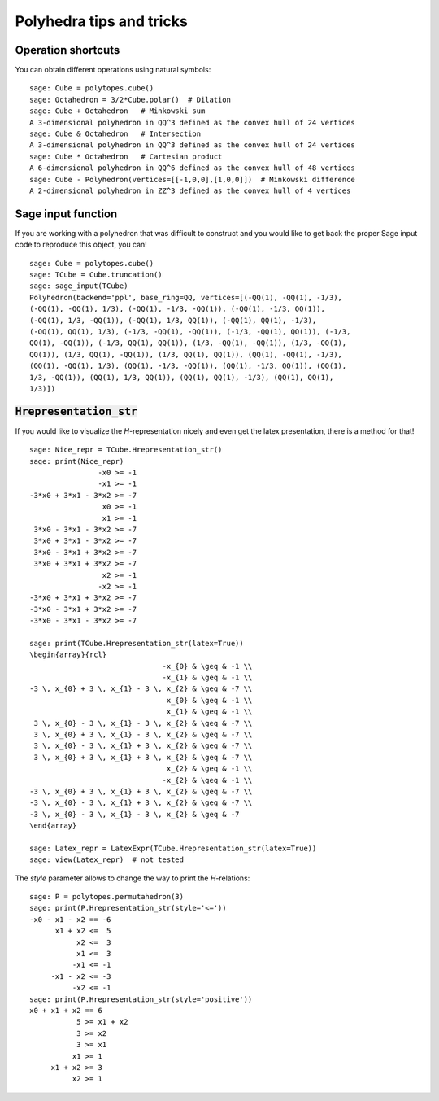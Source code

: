.. -*- coding: utf-8 -*-

.. linkall

.. _tips:

=========================
Polyhedra tips and tricks
=========================

.. MODULEAUTHOR:: Jean-Philippe Labbé <labbe@math.fu-berlin.de>


Operation shortcuts
=================================================

You can obtain different operations using natural symbols:

::

    sage: Cube = polytopes.cube()
    sage: Octahedron = 3/2*Cube.polar()  # Dilation
    sage: Cube + Octahedron   # Minkowski sum
    A 3-dimensional polyhedron in QQ^3 defined as the convex hull of 24 vertices
    sage: Cube & Octahedron   # Intersection
    A 3-dimensional polyhedron in QQ^3 defined as the convex hull of 24 vertices
    sage: Cube * Octahedron   # Cartesian product
    A 6-dimensional polyhedron in QQ^6 defined as the convex hull of 48 vertices
    sage: Cube - Polyhedron(vertices=[[-1,0,0],[1,0,0]])  # Minkowski difference
    A 2-dimensional polyhedron in ZZ^3 defined as the convex hull of 4 vertices

.. end of output

Sage input function
==============================================================

If you are working with a polyhedron that was difficult to construct
and you would like to get back the proper Sage input code to reproduce this
object, you can!

::

    sage: Cube = polytopes.cube()
    sage: TCube = Cube.truncation()
    sage: sage_input(TCube)
    Polyhedron(backend='ppl', base_ring=QQ, vertices=[(-QQ(1), -QQ(1), -1/3),
    (-QQ(1), -QQ(1), 1/3), (-QQ(1), -1/3, -QQ(1)), (-QQ(1), -1/3, QQ(1)),
    (-QQ(1), 1/3, -QQ(1)), (-QQ(1), 1/3, QQ(1)), (-QQ(1), QQ(1), -1/3),
    (-QQ(1), QQ(1), 1/3), (-1/3, -QQ(1), -QQ(1)), (-1/3, -QQ(1), QQ(1)), (-1/3,
    QQ(1), -QQ(1)), (-1/3, QQ(1), QQ(1)), (1/3, -QQ(1), -QQ(1)), (1/3, -QQ(1),
    QQ(1)), (1/3, QQ(1), -QQ(1)), (1/3, QQ(1), QQ(1)), (QQ(1), -QQ(1), -1/3),
    (QQ(1), -QQ(1), 1/3), (QQ(1), -1/3, -QQ(1)), (QQ(1), -1/3, QQ(1)), (QQ(1),
    1/3, -QQ(1)), (QQ(1), 1/3, QQ(1)), (QQ(1), QQ(1), -1/3), (QQ(1), QQ(1),
    1/3)])

.. end of output


:code:`Hrepresentation_str`
==============================================================

If you would like to visualize the `H`-representation nicely and even get
the latex presentation, there is a method for that!

::

    sage: Nice_repr = TCube.Hrepresentation_str()
    sage: print(Nice_repr)
                    -x0 >= -1
                    -x1 >= -1
    -3*x0 + 3*x1 - 3*x2 >= -7
                     x0 >= -1
                     x1 >= -1
     3*x0 - 3*x1 - 3*x2 >= -7
     3*x0 + 3*x1 - 3*x2 >= -7
     3*x0 - 3*x1 + 3*x2 >= -7
     3*x0 + 3*x1 + 3*x2 >= -7
                     x2 >= -1
                    -x2 >= -1
    -3*x0 + 3*x1 + 3*x2 >= -7
    -3*x0 - 3*x1 + 3*x2 >= -7
    -3*x0 - 3*x1 - 3*x2 >= -7

    sage: print(TCube.Hrepresentation_str(latex=True))
    \begin{array}{rcl}
                                   -x_{0} & \geq & -1 \\
                                   -x_{1} & \geq & -1 \\
    -3 \, x_{0} + 3 \, x_{1} - 3 \, x_{2} & \geq & -7 \\
                                    x_{0} & \geq & -1 \\
                                    x_{1} & \geq & -1 \\
     3 \, x_{0} - 3 \, x_{1} - 3 \, x_{2} & \geq & -7 \\
     3 \, x_{0} + 3 \, x_{1} - 3 \, x_{2} & \geq & -7 \\
     3 \, x_{0} - 3 \, x_{1} + 3 \, x_{2} & \geq & -7 \\
     3 \, x_{0} + 3 \, x_{1} + 3 \, x_{2} & \geq & -7 \\
                                    x_{2} & \geq & -1 \\
                                   -x_{2} & \geq & -1 \\
    -3 \, x_{0} + 3 \, x_{1} + 3 \, x_{2} & \geq & -7 \\
    -3 \, x_{0} - 3 \, x_{1} + 3 \, x_{2} & \geq & -7 \\
    -3 \, x_{0} - 3 \, x_{1} - 3 \, x_{2} & \geq & -7 
    \end{array}

    sage: Latex_repr = LatexExpr(TCube.Hrepresentation_str(latex=True))
    sage: view(Latex_repr)  # not tested

.. end of output

The `style` parameter allows to change the way to print the `H`-relations:

::

    sage: P = polytopes.permutahedron(3)
    sage: print(P.Hrepresentation_str(style='<='))
    -x0 - x1 - x2 == -6
          x1 + x2 <=  5
               x2 <=  3
               x1 <=  3
              -x1 <= -1
         -x1 - x2 <= -3
              -x2 <= -1
    sage: print(P.Hrepresentation_str(style='positive'))
    x0 + x1 + x2 == 6
               5 >= x1 + x2
               3 >= x2
               3 >= x1
              x1 >= 1
         x1 + x2 >= 3
              x2 >= 1

.. end of output
